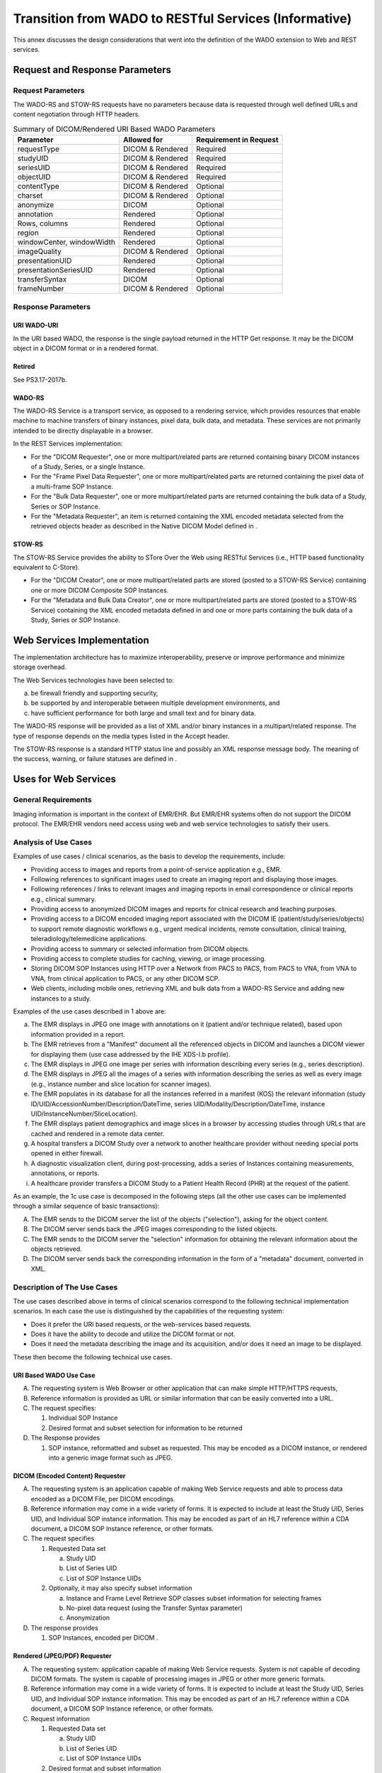 .. _chapter_HHH:

Transition from WADO to RESTful Services (Informative)
======================================================

This annex discusses the design considerations that went into the
definition of the WADO extension to Web and REST services.

.. _sect_HHH.1:

Request and Response Parameters
-------------------------------

.. _sect_HHH.1.1:

Request Parameters
~~~~~~~~~~~~~~~~~~

The WADO-RS and STOW-RS requests have no parameters because data is
requested through well defined URLs and content negotiation through HTTP
headers.

.. table:: Summary of DICOM/Rendered URI Based WADO Parameters

   ========================= ================ ======================
   Parameter                 Allowed for      Requirement in Request
   ========================= ================ ======================
   requestType               DICOM & Rendered Required
   studyUID                  DICOM & Rendered Required
   seriesUID                 DICOM & Rendered Required
   objectUID                 DICOM & Rendered Required
   contentType               DICOM & Rendered Optional
   charset                   DICOM & Rendered Optional
   anonymize                 DICOM            Optional
   annotation                Rendered         Optional
   Rows, columns             Rendered         Optional
   region                    Rendered         Optional
   windowCenter, windowWidth Rendered         Optional
   imageQuality              DICOM & Rendered Optional
   presentationUID           Rendered         Optional
   presentationSeriesUID     Rendered         Optional
   transferSyntax            DICOM            Optional
   frameNumber               DICOM & Rendered Optional
   ========================= ================ ======================

.. _sect_HHH.1.2:

Response Parameters
~~~~~~~~~~~~~~~~~~~

.. _sect_HHH.1.2.1:

URI WADO-URI
^^^^^^^^^^^^

In the URI based WADO, the response is the single payload returned in
the HTTP Get response. It may be the DICOM object in a DICOM format or
in a rendered format.

.. _sect_HHH.1.2.2:

Retired
^^^^^^^

See PS3.17-2017b.

.. _sect_HHH.1.2.3:

WADO-RS
^^^^^^^

The WADO-RS Service is a transport service, as opposed to a rendering
service, which provides resources that enable machine to machine
transfers of binary instances, pixel data, bulk data, and metadata.
These services are not primarily intended to be directly displayable in
a browser.

In the REST Services implementation:

-  For the "DICOM Requester", one or more multipart/related parts are
   returned containing binary DICOM instances of a Study, Series, or a
   single Instance.

-  For the "Frame Pixel Data Requester", one or more multipart/related
   parts are returned containing the pixel data of a multi-frame SOP
   Instance.

-  For the "Bulk Data Requester", one or more multipart/related parts
   are returned containing the bulk data of a Study, Series or SOP
   Instance.

-  For the "Metadata Requester", an item is returned containing the XML
   encoded metadata selected from the retrieved objects header as
   described in the Native DICOM Model defined in .

.. _sect_HHH.1.2.4:

STOW-RS
^^^^^^^

The STOW-RS Service provides the ability to STore Over the Web using
RESTful Services (i.e., HTTP based functionality equivalent to C-Store).

-  For the "DICOM Creator", one or more multipart/related parts are
   stored (posted to a STOW-RS Service) containing one or more DICOM
   Composite SOP Instances.

-  For the "Metadata and Bulk Data Creator", one or more
   multipart/related parts are stored (posted to a STOW-RS Service)
   containing the XML encoded metadata defined in and one or more parts
   containing the bulk data of a Study, Series or SOP Instance.

.. _sect_HHH.2:

Web Services Implementation
---------------------------

The implementation architecture has to maximize interoperability,
preserve or improve performance and minimize storage overhead.

The Web Services technologies have been selected to:

a. be firewall friendly and supporting security,

b. be supported by and interoperable between multiple development
   environments, and

c. have sufficient performance for both large and small text and for
   binary data.

The WADO-RS response will be provided as a list of XML and/or binary
instances in a multipart/related response. The type of response depends
on the media types listed in the Accept header.

The STOW-RS response is a standard HTTP status line and possibly an XML
response message body. The meaning of the success, warning, or failure
statuses are defined in .

.. _sect_HHH.3:

Uses for Web Services
---------------------

.. _sect_HHH.3.1:

General Requirements
~~~~~~~~~~~~~~~~~~~~

Imaging information is important in the context of EMR/EHR. But EMR/EHR
systems often do not support the DICOM protocol. The EMR/EHR vendors
need access using web and web service technologies to satisfy their
users.

.. _sect_HHH.3.2:

Analysis of Use Cases
~~~~~~~~~~~~~~~~~~~~~

Examples of use cases / clinical scenarios, as the basis to develop the
requirements, include:

-  Providing access to images and reports from a point-of-service
   application e.g., EMR.

-  Following references to significant images used to create an imaging
   report and displaying those images.

-  Following references / links to relevant images and imaging reports
   in email correspondence or clinical reports e.g., clinical summary.

-  Providing access to anonymized DICOM images and reports for clinical
   research and teaching purposes.

-  Providing access to a DICOM encoded imaging report associated with
   the DICOM IE (patient/study/series/objects) to support remote
   diagnostic workflows e.g., urgent medical incidents, remote
   consultation, clinical training, teleradiology/telemedicine
   applications.

-  Providing access to summary or selected information from DICOM
   objects.

-  Providing access to complete studies for caching, viewing, or image
   processing.

-  Storing DICOM SOP Instances using HTTP over a Network from PACS to
   PACS, from PACS to VNA, from VNA to VNA, from clinical application to
   PACS, or any other DICOM SCP.

-  Web clients, including mobile ones, retrieving XML and bulk data from
   a WADO-RS Service and adding new instances to a study.

Examples of the use cases described in 1 above are:

a. The EMR displays in JPEG one image with annotations on it (patient
   and/or technique related), based upon information provided in a
   report.

b. The EMR retrieves from a "Manifest" document all the referenced
   objects in DICOM and launches a DICOM viewer for displaying them (use
   case addressed by the IHE XDS-I.b profile).

c. The EMR displays in JPEG one image per series with information
   describing every series (e.g., series description).

d. The EMR displays in JPEG all the images of a series with information
   describing the series as well as every image (e.g., instance number
   and slice location for scanner images).

e. The EMR populates in its database for all the instances referred in a
   manifest (KOS) the relevant information (study
   ID/UID/AccessionNumber/Description/DateTime, series
   UID/Modality/Description/DateTime, instance
   UID/InstanceNumber/SliceLocation).

f. The EMR displays patient demographics and image slices in a browser
   by accessing studies through URLs that are cached and rendered in a
   remote data center.

g. A hospital transfers a DICOM Study over a network to another
   healthcare provider without needing special ports opened in either
   firewall.

h. A diagnostic visualization client, during post-processing, adds a
   series of Instances containing measurements, annotations, or reports.

i. A healthcare provider transfers a DICOM Study to a Patient Health
   Record (PHR) at the request of the patient.

As an example, the 1c use case is decomposed in the following steps (all
the other use cases can be implemented through a similar sequence of
basic transactions):

A. The EMR sends to the DICOM server the list of the objects
   ("selection"), asking for the object content.

B. The DICOM server sends back the JPEG images corresponding to the
   listed objects.

C. The EMR sends to the DICOM server the "selection" information for
   obtaining the relevant information about the objects retrieved.

D. The DICOM server sends back the corresponding information in the form
   of a "metadata" document, converted in XML.

.. _sect_HHH.3.3:

Description of The Use Cases
~~~~~~~~~~~~~~~~~~~~~~~~~~~~

The use cases described above in terms of clinical scenarios correspond
to the following technical implementation scenarios. In each case the
use is distinguished by the capabilities of the requesting system:

-  Does it prefer the URI based requests, or the web-services based
   requests.

-  Does it have the ability to decode and utilize the DICOM format or
   not.

-  Does it need the metadata describing the image and its acquisition,
   and/or does it need an image to be displayed.

These then become the following technical use cases.

.. _sect_HHH.3.3.1:

URI Based WADO Use Case
^^^^^^^^^^^^^^^^^^^^^^^

A. The requesting system is Web Browser or other application that can
   make simple HTTP/HTTPS requests,

B. Reference information is provided as URL or similar information that
   can be easily converted into a URL.

C. The request specifies:

   1. Individual SOP Instance

   2. Desired format and subset selection for information to be returned

D. The Response provides

   1. SOP instance, reformatted and subset as requested. This may be
      encoded as a DICOM instance, or rendered into a generic image
      format such as JPEG.

.. _sect_HHH.3.3.2:

DICOM (Encoded Content) Requester
^^^^^^^^^^^^^^^^^^^^^^^^^^^^^^^^^

A. The requesting system is an application capable of making Web Service
   requests and able to process data encoded as a DICOM File, per DICOM
   encodings.

B. Reference information may come in a wide variety of forms. It is
   expected to include at least the Study UID, Series UID, and
   Individual SOP instance information. This may be encoded as part of
   an HL7 reference within a CDA document, a DICOM SOP Instance
   reference, or other formats.

C. The request specifies

   1. Requested Data set

      a. Study UID

      b. List of Series UID

      c. List of SOP Instance UIDs

   2. Optionally, it may also specify subset information

      a. Instance and Frame Level Retrieve SOP classes subset
         information for selecting frames

      b. No-pixel data request (using the Transfer Syntax parameter)

      c. Anonymization

D. The response provides

   1. SOP Instances, encoded per DICOM .

.. _sect_HHH.3.3.3:

Rendered (JPEG/PDF) Requester
^^^^^^^^^^^^^^^^^^^^^^^^^^^^^

A. The requesting system: application capable of making Web Service
   requests. System is not capable of decoding DICOM formats. The system
   is capable of processing images in JPEG or other more generic
   formats.

B. Reference information may come in a wide variety of forms. It is
   expected to include at least the Study UID, Series UID, and
   Individual SOP instance information. This may be encoded as part of
   an HL7 reference within a CDA document, a DICOM SOP Instance
   reference, or other formats.

C. Request information

   1. Requested Data set

      a. Study UID

      b. List of Series UID

      c. List of SOP Instance UIDs

   2. Desired format and subset information

      a. JPEG/PDF/etc. selection, subset area, presentation information

      b. Frame selection for subsets of multi-frame objects

      c. What should be done for requests where image shapes and SOP
         classes vary and a subset is requested?

      d. Anonymize or not.

D. Response information

   1. JPEGs

      a. Should JPEGs include tag information within the JPEG? If so,
         what information?

      b. How will JPEGs be related to multi-frame and multi-instance
         requests? Order? Tag?

   2. PDFs

      a. How will PDFs be related to multi-frame and multi-instance
         requests? One per frame? One per instance? One for entire set?

   3. Other encodings?

.. _sect_HHH.3.3.4:

Metadata (XML Without Pixel Data, Waveform Data, etc.) Requester
^^^^^^^^^^^^^^^^^^^^^^^^^^^^^^^^^^^^^^^^^^^^^^^^^^^^^^^^^^^^^^^^

A. The requesting system: application capable of making Web Service
   requests. The requesting System is not capable of decoding DICOM
   formats. The system is capable of processing metadata that describes
   the image, provided that the metadata is encoded in an XML format.
   The system can be programmed based upon the DICOM definitions for XML
   encoding and Attribute meanings.

B. Reference information may come in a wide variety of forms. It is
   expected to include at least the Study UID, Series UID, and
   Individual SOP instance information. This may be encoded as part of
   an HL7 reference within a CDA document, a DICOM SOP Instance
   reference, or other formats.

C. Request information

   1. Requested Data set

      a. Study UID

      b. List of Series UID

      c. List of SOP Instance UIDs

   2. Desired format and subset information

      a. XPath definition for subset or total metadata selection

      b. What should be done when SOP classes vary and a subset is
         requested? The XPath will fail.

      c. Frame selection for subsets of multi-frame objects

      d. Anonymize or not.

      e. Response information

D. Response information

   1. XML encoded metadata.

.. _sect_HHH.3.3.5:

DICOM Requester
^^^^^^^^^^^^^^^

A. The requesting system is an application capable of making HTTP
   Service requests and able to process data encoded as a DICOM File,
   per DICOM encodings.

B. Requesting information for DICOM Instances may come from a wide
   variety of forms. It is expected to include at least the Study UID.
   This may be encoded as part of an HL7 reference within a CDA
   document, a DICOM SOP Instance reference, or other formats.

C. The request specifies

   1. Requested Data set

      a. Study UID

   2. Optionally, it may also specify subset information

      a. Series UID

      b. SOP Instance UID

D. The response provides

   1. SOP Instances, encoded per DICOM .

.. _sect_HHH.3.3.6:

Frame Pixel Data Requester
^^^^^^^^^^^^^^^^^^^^^^^^^^

A. The requesting system is an application capable of making HTTP
   requests and able to process pixel data.

B. Requesting information for pixel data may come in a wide variety of
   forms. It is expected to include at least the Study UID, Series UID,
   Individual SOP Instance, and Frame List information. This may be
   encoded as part of an HL7 reference within a CDA document, a DICOM
   SOP Instance reference, or other formats.

C. The request specifies

   1. Requested Data set

      a. Study UID

      b. Series UID

      c. SOP Instance UID

      d. Frame List comprised of one or more frame numbers

D. The response provides pixel data

.. _sect_HHH.3.3.7:

Bulk Data Requester
^^^^^^^^^^^^^^^^^^^

A. The requesting system is an application capable of making HTTP
   requests and able to process bulk data.

B. Requesting information for bulk data may come in a wide variety of
   forms. It is expected to include the Bulk Data URL as provided by the
   RetrieveMetadata resource. This may be encoded as part of an HL7
   reference within a CDA document, a DICOM SOP Instance reference, or
   other formats.

C. The request specifies

   1. Requested Data set

      a. Bulk Data URL

D. The response provides bulk data

.. _sect_HHH.3.3.8:

Metadata Requester
^^^^^^^^^^^^^^^^^^

A. The requesting system is an application capable of making HTTP
   requests and able to process data encoded as a XML, per DICOM
   encodings.

B. The Study UID may be obtained as part of an HL7 reference within a
   CDA document, a DICOM SOP Instance reference, or other formats.

C. Request information

   1. Requested Data set

      a. Study UID

D. The response provides full study metadata encoded in XML, encoded per
   DICOM .

.. _sect_HHH.3.3.9:

DICOM Creator
^^^^^^^^^^^^^

A. The requesting system is an application capable of making HTTP
   Service requests and able to process data encoded as binary
   instances.

B. The request specifies

   1. The STOW-RS Service to store POST requests.

   2. Optionally, it may also specify Study Instance UID indicating all
      POST requests are for the indicated study.

   3. SOP Instances, per DICOM encoding.

C. The response is a standard HTTP status line and an XML response
   message body. The meaning of the success, warning, or failure
   statuses are defined in .

.. _sect_HHH.3.3.10:

Metadata and Bulk Data Creator
^^^^^^^^^^^^^^^^^^^^^^^^^^^^^^

A. The requesting system is an application capable of making HTTP
   requests and able to process data encoded as XML metadata.

B. The request specifies

   1. The STOW-RS Service to store POST requests.

   2. Optionally, it may also specify Study Instance UID indicating all
      POST requests are for the indicated study.

   3. XML metadata, per DICOM encodings, and bulk data.

C. The response is a standard HTTP status line and an XML response
   message body. The meaning of the success, warning, or failure
   statuses are defined in .

.. _sect_HHH.4:

Uses For QIDO Services
----------------------

.. _sect_HHH.4.1:

General Requirements
~~~~~~~~~~~~~~~~~~~~

Imaging information is important in the context of EMR/EHR. But EMR/EHR
systems often do not support DICOM service classes. The EMR/EHR vendors
need access using web and web service technologies to satisfy their
users.

.. _sect_HHH.4.2:

Analysis of Use Cases
~~~~~~~~~~~~~~~~~~~~~

Examples of use cases / clinical scenarios, used as the basis for the
development of the QIDO-RS requirements, include:

a. Search from EMR

b. Populating FHIR resources

c. Worklist in Viewer

d. Study Import Duplication Check

e. Multiple System Query

f. Clinical Reconstruction

g. Mobile Device Access

.. _sect_HHH.4.2.1:

Search From EMR
^^^^^^^^^^^^^^^

A General Practitioner (GP) in a clinic would like to check for imaging
studies for the current patient. These studies are stored in a PACS,
Vendor Neutral Archive (VNA) or HIE that supports QIDO functionality.
The GP launches an Electronic Medical Record (EMR) application, and keys
in the patient demographics to search for the patient record within the
EMR. Once the record is open, the EMR, using QIDO, makes requests to the
back-end systems, supplying Patient ID (including issuer) and possibly
other parameters (date of birth, date range, modality, etc.). That
system returns the available studies along with meta-data for each study
that will help the GP select the study to open. The meta-data would
include, but is not limited to, Study Description, Study Date, Modality,
and Referring Physician.

.. _sect_HHH.4.2.2:

Populating FHIR Resources
^^^^^^^^^^^^^^^^^^^^^^^^^

HL7 has introduced FHIR (Fast Healthcare Interoperability Resources) as
a means of providing access to healthcare informatics information using
RESTful web services.

While FHIR will not replicate the information contained in a PACS or
other medical imaging storage system, it is desirable for FHIR to
present a view of the medical imaging studies available for a particular
patient along with the means of retrieving the imaging data using other
RESTful services.

.. _sect_HHH.4.2.3:

Worklist in Viewer
^^^^^^^^^^^^^^^^^^

A Radiologist, is reading studies in the office, using software that
maintains diagnostic orders for the facility. This system produces the
radiology worklist of studies to be read and provides meta-data about
each scheduled procedure, including the Study Instance UID. When the
next study is selected to be read on the worklist, the system, using the
Study Instance UID, makes a QIDO request to the local archive to
discover the instances and relevant study meta-data associated with the
procedure to display. Subsequent QIDO requests are made to the local
archive and to connected VNA archives to discover candidate relevant
prior studies for that patient.

For each candidate relevant prior, the full study metadata will be
retrieved using WADO-RS and processed to generate the list of relevant
priors.

.. _sect_HHH.4.2.4:

Multiple Systems Query
^^^^^^^^^^^^^^^^^^^^^^

A Radiologist is working in a satellite clinic, which has a system with
QIDO functionality and small image cache. The main hospital with which
the clinic is affiliated has a system with QIDO functionality and a
large historical image archive or VNA. The viewing software displays a
worklist of patients, and a study is selected for viewing. The viewer
checks for prior studies, by making QIDO requests to both the local
cache and remote archive using the Patient ID, Name and Date of Birth,
if available. If the Patient Identifier isn't available, other means
(such as by other demographics, or a Master Patient Index) could be
utilized. Any studies that meet relevant prior criteria can be
pre-fetched.

.. _sect_HHH.4.2.5:

Clinical Reconstruction
^^^^^^^^^^^^^^^^^^^^^^^

A Neurologist is preparing a surgical plan for a patient with a brain
tumor using three-dimensional reconstruction software, which takes CT
images and builds a 3D model of various structures. After supplying the
patient demographics (or Patient Identifier), the software requests a
list of appropriate studies for reconstruction (based on Study Date,
Body Region and Modality). Once the user has selected a study and
series, the software contacts the QIDO server again, requesting the SOP
Instance UIDs of all images of a certain thickness (specified in
specific DICOM tags) and frame of reference to be returned. The software
then uses this information to retrieve, using the WADO-RS service, the
appropriate DICOM objects needed to prepare the rendered volume for
display.

.. _sect_HHH.4.2.6:

Mobile Device Access
^^^^^^^^^^^^^^^^^^^^

A General Practitioner (GP) has left the medical ward for a few hours,
and is paged with a request to look at a patient X-Ray image in order to
grant a discharge. The GP carries a smart phone that has been pre-loaded
with credentials and secured. The device makes a QIDO request to the
server, to look for studies from the last hour that list the GP as the
Referring Physician. The GP is able to retrieve and view the matching
studies, and can make a determination whether to return to the ward for
further review or to sign the discharge order using the phone.

.. _sect_HHH.4.3:

Description of The Use Cases
~~~~~~~~~~~~~~~~~~~~~~~~~~~~

The use cases described above in terms of clinical scenarios correspond
to the following technical implementation scenarios. In each case the
use is distinguished by the capabilities of the requesting system:

a. Does it prefer XML or JSON results?

b. Does it need to perform searches at the Series and Instance level or
   can it process the full Study metadata?

c. What Attributes does it need to search against?

d. What Attributes does it need for each matching Study, Series or
   Composite Instance?

These questions can be applied to the use cases:

a. Search from EMR

   1. JSON or XML

   2. Study

   3. Study Instance UID, Patient ID

   4. Accession Number, Issuer of Accession Number, Study Description,
      Study Date, Modality, Number of Series, Number of Instances

b. Populating FHIR resources

   1. JSON or XML

   2. Study, Series and Instance

   3. Patient ID and Issuer of Patient ID

   4. All Attributes required by the FHIR Imaging Study Resource (see
      http://www.hl7.org/implement/standards/fhir/imagingstudy.htm)

c. Worklist in Viewer

   1. JSON or XML

   2. Study

   3. Study Instance UID, Patient ID, Issuer of Patient ID

   4. Series Instance UIDs, SOP Instance UIDs, patient demographics,
      Study Description, Study Date, Modality, Referring Physician

d. Study Import Duplication Check

   1. JSON or XML

   2. Study

   3. Study Instance UID, Series Instance UID, SOP Instance UID

   4. Study Instance UID

e. Multiple System Query

   1. JSON or XML

   2. Study

   3. Patient ID, Issuer of Patient ID, Patient Name, Patient Date of
      Birth

   4. Study Instance UID, Accession Number, Study Description, Study
      Date, Modalities in Study

f. Clinical Reconstruction

   1. JSON or XML

   2. Study, Series, Instance

   3. Study Instance UID, Series Instance UID

   4. SOP Instance UID, Image Instance Level Attributes

g. Mobile Device Access

   1. JSON

   2. Study, Series and Instance

   3. Patient ID, Issuer of Patient ID, Patient Name, Patient Date of
      Birth, Study Date, Referring Physician

   4. Instance Date/time, Modalities in Study

These then become the following technical use cases.

.. _sect_HHH.4.3.1:

XML Study Search Use Case
^^^^^^^^^^^^^^^^^^^^^^^^^

A. The requesting web-based application can make QIDO-RS requests, parse
   XML and then make WADO-RS requests

B. The request specifies:

   1. Multipart XML

   2. Search parameters, including:

      a. Patient ID

      b. Issuer of Patient ID

      c. Patient Name

      d. Study Description

      e. Study Date

      f. Modalities in Study

      g. Referring Physician

      h. etc.

C. The Response provides

   1. One XML NativeDicomModel element for each matching Study

   2. All requested DICOM Attributes for each matching Study

   3. WADO-RS Retrieve URL for each matching Study

D. The requesting system identifies the Studies of interest and uses
   WADO-RS to retrieve data

.. _sect_HHH.4.3.2:

XML Study, Series and Instance Search Use Case
^^^^^^^^^^^^^^^^^^^^^^^^^^^^^^^^^^^^^^^^^^^^^^

A. The requesting system is a simple web-based application that can make
   QIDO-RS requests and parse XML and then make WADO URL requests

B. The request specifies:

   1. Multipart XML

   2. Search parameters, including:

      a. Patient ID

      b. Issuer of Patient ID

      c. Patient Name

      d. Patient Date of Birth

      e. Study Description

      f. Study Date

      g. Modalities in Study

      h. Referring Physician

C. The Response provides

   1. One XML NativeDicomModel element for each matching Study

   2. All requested DICOM Attributes for each matching Study

D. The requesting system identifies the Study of interest and uses
   Search For Series to identify a series of interest

E. [repeat B-D for Series, Instance]

F. The requesting system uses WADO URL to retrieve specific instances

.. _sect_HHH.4.3.3:

JSON Use Case
^^^^^^^^^^^^^

A. The requesting system is a mobile application that can make QIDO-RS
   requests, parse JSON and then make WADO URL requests.

B. The request specifies:

   1. JSON

   2. Search parameters, including:

      a. Patient ID

      b. Issuer of Patient ID

      c. Patient Name

      d. Patient Date of Birth

      e. Study Description

      f. Study Date

      g. Modalities in Study

      h. Referring Physician

C. The Response provides

   1. One DICOM JSON element containing all matching Studies

   2. All requested DICOM Attributes for each matching Study

D. The requesting system identifies the Study of interest and uses
   Search For Series to identify a series of interest

E. [repeat B-D for Series, Instance]

F. The requesting system uses WADO URL to retrieve specific instances

.. _sect_HHH.5:

Retired
-------

See PS3.17-2017b.

.. _sect_HHH.6:

Retired
-------

See PS3.17-2017b.

.. _sect_HHH.7:

Uses for Server Options Services
--------------------------------

Clients would like to be able to discover a list of devices that support
DICOM RESTful services and query a DICOM RESTful service to determine
which options are supported, such as:

-  Supported services and transactions

-  Supported Transfer Syntaxes and Media Types

-  Supported Accept header values

-  Supported query parameters

.. _sect_HHH.7.1:

WADL Example (XML)
~~~~~~~~~~~~~~~~~~

The following WADL XML example contains all the required elements for an
origin-server that supports WADO-RS, QIDO-RS and STOW-RS with all
required services and parameters.

::

   <application xsi:schemaLocation="http://wadl.dev.java.net/2009/02 wadl.xsd"
                xmlns:xsd="http://www.w3.org/2001/XMLSchema"
                xmlns="http://wadl.dev.java.net/2009/02">
    <resources base="http://medical.examplehospital.org/dicomweb">
     <resource path="studies">
      <method name="GET" id="SearchForStudies">
       <request>
        <param name="Accept" style="header"
               default="type=application/dicom+json">
         <option value="multipart/related; type=application/dicom+xml" />
         <option value="application/dicom+json" />
        </param>
        <param name="Cache-control" style="header">
         <option value="no-cache" />
        </param>
        <param name="limit" style="query" />
        <param name="offset" style="query" />
        <param name="StudyDate" style="query" />
        <param name="00080020" style="query" />
        <param name="StudyTime" style="query" />
        <param name="00080030" style="query" />
        <param name="AccessionNumber" style="query" />
        <param name="00080050" style="query" />
        <param name="ModalitiesInStudy" style="query" />
        <param name="00080061" style="query" />
        <param name="ReferringPhysicianName" style="query" />
        <param name="00080090" style="query" />
        <param name="PatientName" style="query" />
        <param name="00100010" style="query" />
        <param name="PatientID" style="query" />
        <param name="00100020" style="query" />
        <param name="StudyInstanceUID" style="query" repeating="true" />
        <param name="0020000D" style="query" repeating="true" />
        <param name="StudyID" style="query" />
        <param name="00200010" style="query" />
        <param name="includefield" style="query" repeating="true">
         <option value="all" />
        </param>
       </request>
       <response status="200">
        <param name="Warning" style="header"
               fixed="299 {SERVICE}: The fuzzymatching parameter is not supported.
               Only literal matching has been performed." />
        <representation mediaType="multipart/related; type=application/dicom+xml" />
        <representation mediaType="application/dicom+json" />
       </response>
       <response status="400 401 403 413 503" />
      </method>
      <method name="POST" id="StoreInstances">
       <request>
        <param name="Accept" style="header" default="application/dicom+xml">
         <option value="application/dicom+xml" />
        </param>
        <representation mediaType="multipart/related; type=application/dicom" />
        <representation mediaType="multipart/related; type=application/dicom;
                                             transfer-syntax=1.2.840.10008.1.2.1" />
        <representation mediaType="multipart/related; type=application/dicom+xml" />
       </request>
       <response status="202 409">
        <representation mediaType="application/dicom+xml" />
       </response>
       <response status="400 401 403 503" />
      </method>
      <resource path="{StudyInstanceUID}">
       <method name="GET" id="RetrieveStudy">
        <request>
         <param name="Accept" style="header"
                    default="multipart/related; type=application/dicom">
          <option value="multipart/related; type=application/dicom" />
          <option value="multipart/related; type=application/dicom;
                                             transfer-syntax=1.2.840.10008.1.2.1" />
          <option value="multipart/related; type=application/octet-stream" />
         </param>
        </request>
        <response status="200 206">
         <representation mediaType="multipart/related; type=application/dicom" />
         <representation mediaType="multipart/related; type=application/dicom;
                                             transfer-syntax=1.2.840.10008.1.2.1" />
         <representation mediaType="multipart/related; type=application/octet-stream" />
        </response>
        <response status="400 404 406 410 503"></response>
       </method>
       <method name="POST" id="StoreStudyInstances">
        <request>
         <param name="Accept" style="header" default="application/dicom+xml">
          <option value="application/dicom+xml" />
         </param>
         <representation mediaType="multipart/related; type=application/dicom" />
         <representation mediaType="multipart/related; type=application/dicom;
                                             transfer-syntax=1.2.840.10008.1.2.1" />
         <representation mediaType="multipart/related; type=application/dicom+xml" />
        </request>
        <response status="202 409">
         <representation mediaType="application/dicom+xml" />
        </response>
        <response status="400 401 403 503" />
       </method>
       <resource path="series">
        <method name="GET" id="SearchForStudySeries">
         <request>
          <param name="Accept" style="header"
                     default="type=application/dicom+json">
           <option value="multipart/related; type=application/dicom+xml" />
           <option value="application/dicom+json" />
          </param>
          <param name="Cache-control" style="header">
           <option value="no-cache" />
          </param>
          <param name="limit" style="query" />
          <param name="offset" style="query" />
          <param name="Modality" style="query" />
          <param name="00080060" style="query" />
          <param name="SeriesInstanceUID" style="query" repeating="true" />
          <param name="0020000E" style="query" repeating="true" />
          <param name="SeriesNumber" style="query" />
          <param name="00200011" style="query" />
          <param name="PerformedProcedureStepStartDate" style="query" />
          <param name="00400244" style="query" />
          <param name="PerformedProcedureStepStartTime" style="query" />
          <param name="00400245" style="query" />
          <param name="RequestAttributeSequence" style="query" />
          <param name="00400275" style="query" />
          <param name="RequestAttributeSequence.ScheduledProcedureStepID" style="query" />
          <param name="00400275.00400009" style="query" />
          <param name="RequestAttributeSequence.RequestedProcedureID" style="query" />
          <param name="00400275.00401001" style="query" />
          <param name="includefield" style="query" repeating="true">
           <option value="all" />
          </param>
         </request>
         <response status="200">
          <param name="Warning" style="header"
                 fixed="299 {SERVICE}: The fuzzymatching parameter is not supported.
                 Only literal matching has been performed." />
          <representation mediaType="multipart/related; type=application/dicom+xml" />
          <representation mediaType="application/dicom+json" />
         </response>
         <response status="400 401 403 413 503" />
        </method>
        <resource path="{SeriesInstanceUID}">
         <method name="GET" id="RetrieveSeries">
          <request>
           <param name="Accept" style="header"
                    default="multipart/related; type=application/dicom">
            <option value="multipart/related; type=application/dicom" />
            <option value="multipart/related; type=application/dicom;
                                             transfer-syntax=1.2.840.10008.1.2.1" />
            <option value="multipart/related; type=application/octet-stream" />
           </param>
          </request>
          <response status="200 206">
           <representation mediaType="multipart/related; type=application/dicom" />
           <representation mediaType="multipart/related; type=application/dicom;
                                             transfer-syntax=1.2.840.10008.1.2.1" />
           <representation mediaType="multipart/related; type=application/octet-stream" />
          </response>
          <response status="400 404 406 410 503"></response>
         </method>
         <resource path="instances">
          <method name="GET" id="SearchForStudySeriesInstances">
           <request>
            <param name="Accept" style="header"
                   default="type=application/dicom+json">
             <option value="multipart/related; type=application/dicom+xml" />
             <option value="application/dicom+json" />
            </param>
            <param name="Cache-control" style="header">
             <option value="no-cache" />
            </param>
            <param name="limit" style="query" />
            <param name="offset" style="query" />
            <param name="SOPClassUID" style="query" repeating="true" />
            <param name="00080016" style="query" repeating="true" />
            <param name="SOPInstanceUID" style="query" repeating="true" />
            <param name="00080018" style="query" repeating="true" />
            <param name="InstanceNumber" style="query" />
            <param name="00200013" style="query" />
            <param name="includefield" style="query" repeating="true">
             <option value="all" />
            </param>
           </request>
           <response status="200">
            <param name="Warning" style="header"
                   fixed="299 {SERVICE}: The fuzzymatching parameter is not supported.
                   Only literal matching has been performed." />
            <representation mediaType="multipart/related; type=application/dicom+xml" />
            <representation mediaType="application/dicom+json" />
           </response>
           <response status="400 401 403 413 503" />
          </method>
          <resource path="{SOPInstanceUID}">
           <method name="GET" id="RetrieveInstance">
            <request>
             <param name="Accept" style="header"
                    default="multipart/related; type=application/dicom">
              <option value="multipart/related; type=application/dicom" />
              <option value="multipart/related; type=application/dicom;
                                             transfer-syntax=1.2.840.10008.1.2.1" />
              <option value="multipart/related; type=application/octet-stream" />
             </param>
            </request>
            <response status="200 206">
             <representation mediaType="multipart/related; type=application/dicom" />
             <representation mediaType="multipart/related; type=application/dicom;
                                             transfer-syntax=1.2.840.10008.1.2.1" />
             <representation mediaType="multipart/related; type=application/octet-stream" />
            </response>
            <response status="400 404 406 410 503"></response>
           </method>
           <resource path="frames">
            <resource path="{framelist}">
             <method name="GET" id="RetrieveFrames">
              <request>
               <param name="Accept" style="header"
                      default="multipart/related; type=application/octet-stream">
                <option value="multipart/related; type=application/octet-stream" />
               </param>
              </request>
              <response status="200">
               <representation mediaType="multipart/related; type=application/octet-stream" />
              </response>
              <response status="400 404 406 410 503"></response>
             </method>
            </resource>
           </resource>
           <resource path="metadata">
            <method name="GET" id="RetrieveInstanceMetadata">
             <request>
              <param name="Accept" style="header"
                     default="type=application/dicom+json">
               <option value="multipart/related; type=application/dicom+xml" />
               <option value="application/dicom+json" />
              </param>
             </request>
             <response status="200">
              <representation mediaType=" multipart/related; type=application/dicom+xml" />
             </response>
             <response status="400 404 406 410 503"></response>
            </method>
           </resource>
          </resource>
         </resource>
         <resource path="metadata">
          <method name="GET" id="RetrieveSeriesMetadata">
           <request>
            <param name="Accept" style="header"
                     default="type=application/dicom+json">
             <option value="multipart/related; type=application/dicom+xml" />
             <option value="application/dicom+json" />
            </param>
           </request>
           <response status="200">
            <representation mediaType="multipart/related; type=application/dicom+xml" />
           </response>
           <response status="400 404 406 410 503"></response>
          </method>
         </resource>
        </resource>
       </resource>
       <resource path="instances">
        <method name="GET" id="SearchForStudyInstances">
         <request>
          <param name="Accept" style="header"
                     default="type=application/dicom+json">
           <option value="multipart/related; type=application/dicom+xml" />
           <option value="application/dicom+json" />
          </param>
          <param name="Cache-control" style="header">
           <option value="no-cache" />
          </param>
          <param name="limit" style="query" />
          <param name="offset" style="query" />
          <param name="SOPClassUID" style="query" />
          <param name="00080016" style="query" />
          <param name="SOPInstanceUID" style="query" repeating="true" />
          <param name="00080018" style="query" repeating="true" />
          <param name="Modality" style="query" />
          <param name="00080060" style="query" />
          <param name="SeriesInstanceUID" style="query" repeating="true" />
          <param name="0020000E" style="query" repeating="true" />
          <param name="SeriesNumber" style="query" />
          <param name="00200011" style="query" />
          <param name="InstanceNumber" style="query" />
          <param name="00200013" style="query" />
          <param name="PerformedProcedureStepStartDate" style="query" />
          <param name="00400244" style="query" />
          <param name="PerformedProcedureStepStartTime" style="query" />
          <param name="00400245" style="query" />
          <param name="RequestAttributeSequence" style="query" />
          <param name="00400275" style="query" />
          <param name="RequestAttributeSequence.ScheduledProcedureStepID" style="query" />
          <param name="00400275.00400009" style="query" />
          <param name="RequestAttributeSequence.RequestedProcedureID" style="query" />
          <param name="00400275.00401001" style="query" />
          <param name="includefield" style="query" repeating="true">
           <option value="all" />
          </param>
         </request>
         <response status="200">
          <param name="Warning" style="header"
                 fixed="299 {SERVICE}: The fuzzymatching parameter is not supported.
                 Only literal matching has been performed." />
          <representation mediaType="multipart/related; type=application/dicom+xml" />
          <representation mediaType="application/dicom+json" />
         </response>
         <response status="400 401 403 413 503" />
        </method>
       </resource>
       <resource path="metadata">
        <method name="GET" id="RetrieveStudyMetadata">
         <request>
          <param name="Accept" style="header"
                     default="type=application/dicom+json">
           <option value="multipart/related; type=application/dicom+xml" />
           <option value="application/dicom+json" />
          </param>
         </request>
         <response status="200">
          <representation mediaType="multipart/related; type=application/dicom+xml" />
         </response>
         <response status="400 404 406 410 503"></response>
        </method>
       </resource>
      </resource>
     </resource>
     <resource path="series">
      <method name="GET" id="SearchForSeries">
       <request>
        <param name="Accept" style="header"
                     default="type=application/dicom+json">
         <option value="multipart/related; type=application/dicom+xml" />
         <option value="application/dicom+json" />
        </param>
        <param name="Cache-control" style="header">
         <option value="no-cache" />
        </param>
        <param name="limit" style="query" />
        <param name="offset" style="query" />
        <param name="StudyDate" style="query" />
        <param name="00080020" style="query" />
        <param name="StudyTime" style="query" />
        <param name="00080030" style="query" />
        <param name="AccessionNumber" style="query" />
        <param name="00080050" style="query" />
        <param name="Modality" style="query" />
        <param name="00080060" style="query" />
        <param name="ModalitiesInStudy" style="query" />
        <param name="00080061" style="query" />
        <param name="ReferringPhysicianName" style="query" />
        <param name="00080090" style="query" />
        <param name="PatientName" style="query" />
        <param name="00100010" style="query" />
        <param name="PatientID" style="query" />
        <param name="00100020" style="query" />
        <param name="StudyInstanceUID" style="query" repeating="true" />
        <param name="0020000D" style="query" repeating="true" />
        <param name="SeriesInstanceUID" style="query" />
        <param name="0020000E" style="query" />
        <param name="StudyID" style="query" />
        <param name="00200010" style="query" />
        <param name="SeriesNumber" style="query" />
        <param name="00200011" style="query" />
        <param name="PerformedProcedureStepStartDate" style="query" />
        <param name="00400244" style="query" />
        <param name="PerformedProcedureStepStartTime" style="query" />
        <param name="00400245" style="query" />
        <param name="RequestAttributeSequence" style="query" />
        <param name="00400275" style="query" />
        <param name="RequestAttributeSequence.ScheduledProcedureStepID" style="query" />
        <param name="00400275.00400009" style="query" />
        <param name="RequestAttributeSequence.RequestedProcedureID" style="query" />
        <param name="00400275.00401001" style="query" />
        <param name="includefield" style="query" repeating="true">
         <option value="all" />
        </param>
       </request>
       <response status="200">
        <param name="Warning" style="header"
               fixed="299 {SERVICE}: The fuzzymatching parameter is not supported.
               Only literal matching has been performed." />
        <representation mediaType="multipart/related; type=application/dicom+xml" />
        <representation mediaType="application/dicom+json" />
       </response>
       <response status="400 401 403 413 503" />
      </method>
      <resource path="{SeriesInstanceUID}">
       <resource path="instances">
        <method name="GET" id="SearchForSeriesInstances">
         <request>
          <param name="Accept" style="header"
                     default="type=application/dicom+json">
           <option value="multipart/related; type=application/dicom+xml" />
           <option value="application/dicom+json" />
          </param>
          <param name="Cache-control" style="header">
           <option value="no-cache" />
          </param>
          <param name="limit" style="query" />
          <param name="offset" style="query" />
          <param name="SOPClassUID" style="query" repeating="true" />
          <param name="00080016" style="query" repeating="true" />
          <param name="SOPInstanceUID" style="query" repeating="true" />
          <param name="00080018" style="query" repeating="true" />
          <param name="InstanceNumber" style="query" />
          <param name="00200013" style="query" />
          <param name="includefield" style="query" repeating="true">
           <option value="all" />
          </param>
         </request>
         <response status="200">
          <param name="Warning" style="header"
                 fixed="299 {SERVICE}: The fuzzymatching parameter is not supported.
                 Only literal matching has been performed." />
          <representation mediaType="application/dicom+json" />
          <representation mediaType="multipart/related; type=application/dicom+xml" />
         </response>
         <response status="400 401 403 413 503" />
        </method>
       </resource>
      </resource>
     </resource>
     <resource path="instances">
      <method name="GET" id="SearchForInstances">
       <request>
        <param name="Accept" style="header"
                     application/dicom+json">
         <option value="multipart/related; type=application/dicom+xml" />
         <option value="application/dicom+json" />
        </param>
        <param name="Cache-control" style="header">
         <option value="no-cache" />
        </param>
        <param name="limit" style="query" />
        <param name="offset" style="query" />
        <param name="SOPClassUID" style="query" repeating="true" />
        <param name="00080016" style="query" repeating="true" />
        <param name="SOPInstanceUID" style="query" repeating="true" />
        <param name="00080018" style="query" repeating="true" />
        <param name="StudyDate" style="query" />
        <param name="00080020" style="query" />
        <param name="StudyTime" style="query" />
        <param name="00080030" style="query" />
        <param name="AccessionNumber" style="query" />
        <param name="00080050" style="query" />
        <param name="Modality" style="query" />
        <param name="00080060" style="query" />
        <param name="ModalitiesInStudy" style="query" />
        <param name="00080061" style="query" />
        <param name="ReferringPhysicianName" style="query" />
        <param name="00080090" style="query" />
        <param name="PatientName" style="query" />
        <param name="00100010" style="query" />
        <param name="PatientID" style="query" />
        <param name="00100020" style="query" />
        <param name="StudyInstanceUID" style="query" repeating="true" />
        <param name="0020000D" style="query" repeating="true" />
        <param name="SeriesInstanceUID" style="query" repeating="true" />
        <param name="0020000E" style="query" repeating="true" />
        <param name="SeriesNumber" style="query" />
        <param name="00200011" style="query" />
        <param name="InstanceNumber" style="query" />
        <param name="00200013" style="query" />
        <param name="PerformedProcedureStepStartDate" style="query" />
        <param name="00400244" style="query" />
        <param name="PerformedProcedureStepStartTime" style="query" />
        <param name="00400245" style="query" />
        <param name="RequestAttributeSequence" style="query" />
        <param name="00400275" style="query" />
        <param name="RequestAttributeSequence.ScheduledProcedureStepID" style="query" />
        <param name="00400275.00400009" style="query" />
        <param name="RequestAttributeSequence.RequestedProcedureID" style="query" />
        <param name="00400275.00401001" style="query" />
        <param name="includefield" style="query" repeating="true">
         <option value="all" />
        </param>
       </request>
       <response status="200">
        <param name="Warning" style="header"
               fixed="299 {SERVICE}: The fuzzymatching parameter is not supported.
               Only literal matching has been performed." />
        <representation mediaType="multipart/related; type=application/dicom+xml" />
        <representation mediaType="application/dicom+json" />
       </response>
       <response status="400 401 403 413 503" />
      </method>
     </resource>
     <resource path="{BulkDataURL}">
      <method name="GET" id="RetrieveBulkData">
       <request>
        <param name="Accept" style="header"
               default="multipart/related; type=application/octet-stream">
         <option value="multipart/related; type=application/octet-stream" />
        </param>
       </request>
       <response status="200">
        <representation mediaType="multipart/related; type=application/octet-stream" />
       </response>
       <response status="400 404 406 410 503"></response>
      </method>
     </resource>
    </resources>
   </application>

